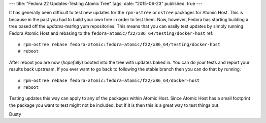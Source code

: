 ---
title: "Fedora 22 Updates-Testing Atomic Tree"
tags:
date: "2015-06-23"
published: true
---

.. Fedora 22 Updates-Testing Atomic Tree
.. =====================================

It has generally been difficult to test new updates for the
``rpm-ostree`` or ``ostree`` packages for Atomic Host. This is because in
the past you had to build your own tree in order to test them.
Now, however, Fedora has starting building a tree based off the
*updates-testing* yum repositories. This means that you can easily
test updates by simply running Fedora Atomic Host and rebasing to the
``fedora-atomic/f22/x86_64/testing/docker-host`` ref::

    # rpm-ostree rebase fedora-atomic:fedora-atomic/f22/x86_64/testing/docker-host
    # reboot

After reboot you are now (*hopefully*) booted into the tree with
updates baked in. You can do your tests and report your results back
upstream. If you ever want to go back to following the stable branch
then you can do that by running::

    # rpm-ostree rebase fedora-atomic:fedora-atomic/f22/x86_64/docker-host
    # reboot

Testing updates this way can apply to any of the packages within
Atomic Host. Since Atomic Host has a small footprint the package you want to
test might not be included, but if it is then this is a
great way to test things out.

| Dusty
